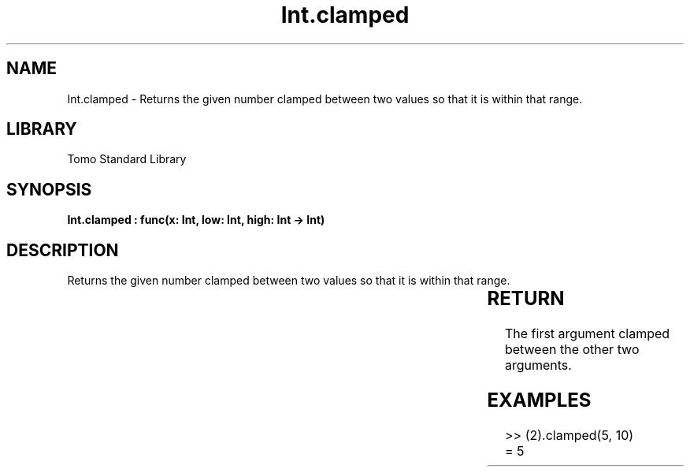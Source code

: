 '\" t
.\" Copyright (c) 2025 Bruce Hill
.\" All rights reserved.
.\"
.TH Int.clamped 3 2025-04-19T14:30:40.360382 "Tomo man-pages"
.SH NAME
Int.clamped \- Returns the given number clamped between two values so that it is within that range.

.SH LIBRARY
Tomo Standard Library
.SH SYNOPSIS
.nf
.BI "Int.clamped : func(x: Int, low: Int, high: Int -> Int)"
.fi

.SH DESCRIPTION
Returns the given number clamped between two values so that it is within that range.


.TS
allbox;
lb lb lbx lb
l l l l.
Name	Type	Description	Default
x	Int	The integer to clamp. 	-
low	Int	The lowest value the result can take. 	-
high	Int	The highest value the result can take. 	-
.TE
.SH RETURN
The first argument clamped between the other two arguments.

.SH EXAMPLES
.EX
>> (2).clamped(5, 10)
= 5
.EE

